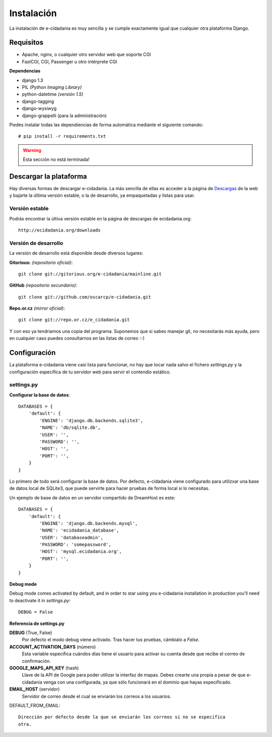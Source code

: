 Instalación
===========

La instalación de e-cidadania es muy sencilla y se cumple exactamente igual que
cualquier otra plataforma Django.

Requisitos
----------

- Apache, nginx, o cualquier otro servidor web que soporte CGI
- FastCGI, CGI, Passenger u otro intérprete CGI

**Dependencias**

- django 1.3
- PIL *(Python Imaging Library)*
- python-datetime *(versión 1.5)*
- django-tagging
- django-wysiwyg
- django-grappelli (para la administración)

Piedes instalar todas las dependiencias de forma automática mediante el siguiente comando:

::

    # pip install -r requirements.txt

.. warning:: Esta sección no está terminada!

Descargar la plataforma
-----------------------

Hay diversas formas de descargar e-cidadania. La más sencilla de ellas es
acceder a la página de `Descargas`_ de la web y bajarte la última versión
estable, o la de desarrollo, ya empaquetadas y listas para usar.

.. _Descargas: http://ecidadania.org/downloads

Versión estable
...............

Podrás encontrar la últiva versión estable en la página de descargas de ecidadania.org::

    http://ecidadania.org/downloads


Versión de desarrollo
.....................

La versión de desarrollo está disponible desde diversos lugares:

**Gitorious:** *(repositorio oficial)*::
    
    git clone git://gitorious.org/e-cidadania/mainline.git

**GitHub** *(repositorio secundario)*::
    
    git clone git://github.com/oscarcp/e-cidadania.git
    
**Repo.or.cz** *(mirror oficial)*::
    
    git clone git://repo.or.cz/e_cidadania.git

Y con eso ya tendriamos una copia del programa. Suponemos que si sabes
manejar git, no necesitarás más ayuda, pero en cualquier caso puedes
consultarnos en las listas de correo :-)

Configuración
-------------

La plataforma e-cidadania viene casi lista para funcionar, no hay que tocar nada
salvo el fichero `settings.py` y la configuración específica de tu servidor web para
servir el contendio estático.

settings.py
...........

**Configurar la base de datos**::

    DATABASES = {
        'default': {
            'ENGINE': 'django.db.backends.sqlite3',
            'NAME': 'db/sqlite.db',
            'USER': '',
            'PASSWORD': '',
            'HOST': '',
            'PORT': '',
        }
    }
    
Lo primero de todo será configurar la base de datos. Por defecto, e-cidadania
viene configurado para utilizxar una base de datos local de SQLite3, que puede
servirte para hacer pruebas de forma local si lo necesitas.

Un ejemplo de base de datos en un servidor compartido de DreamHost es este::

    DATABASES = {
        'default': {
            'ENGINE': 'django.db.backends.mysql',
            'NAME': 'ecidadania_database',
            'USER': 'databaseadmin',
            'PASSWORD': 'somepassword',
            'HOST': 'mysql.ecidadania.org',
            'PORT': '',
        }
    }

**Debug mode**

Debug mode comes activated by default, and in order to star using you e-cidadania
installation in production you'll need to deactivate it in `settings.py`::

    DEBUG = False
    
**Referencia de settings.py**

**DEBUG** (True, False)
    Por defecto el modo debug viene activado. Tras hacer tus pruebas, cámbialo
    a `False`.

**ACCOUNT_ACTIVATION_DAYS** (número)
    Esta variable especifica cuándos días tiene el usuario para activar su
    cuenta desde que recibe el correo de confirmación.

**GOOGLE_MAPS_API_KEY** (hash)
    Llave de la API de Google para poder utilizar la interfaz de mapas. Debes
    crearte una propia a pesar de que e-cidadania venga con una configurada,
    ya que sólo funcionará en el dominio que hayas especificado.

**EMAIL_HOST** (servidor)
    Servidor de correo desde el cual se enviarán los correos a los usuarios.
    
DEFAULT_FROM_EMAIL::

    Dirección por defecto desde la que se enviarán los correos si no se especifica
    otra.
